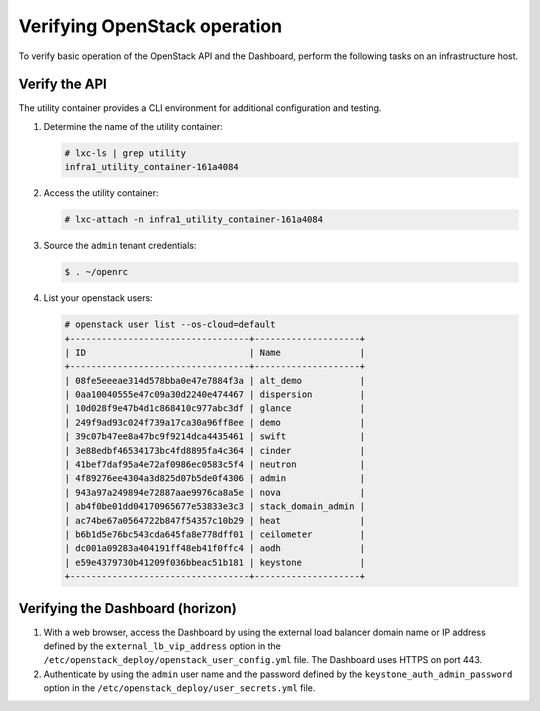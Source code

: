 .. _verify-operation:

=============================
Verifying OpenStack operation
=============================

.. figure:: figures/installation-workflow-verify-openstack.png
   :width: 100%

To verify basic operation of the OpenStack API and the Dashboard, perform the
following tasks on an infrastructure host.

Verify the API
~~~~~~~~~~~~~~

The utility container provides a CLI environment for additional
configuration and testing.

#. Determine the name of the utility container:

   .. code-block:: console

      # lxc-ls | grep utility
      infra1_utility_container-161a4084

#. Access the utility container:

   .. code-block:: console

      # lxc-attach -n infra1_utility_container-161a4084

#. Source the ``admin`` tenant credentials:

   .. code::

      $ . ~/openrc

#. List your openstack users:

   .. code-block:: console

      # openstack user list --os-cloud=default
      +----------------------------------+--------------------+
      | ID                               | Name               |
      +----------------------------------+--------------------+
      | 08fe5eeeae314d578bba0e47e7884f3a | alt_demo           |
      | 0aa10040555e47c09a30d2240e474467 | dispersion         |
      | 10d028f9e47b4d1c868410c977abc3df | glance             |
      | 249f9ad93c024f739a17ca30a96ff8ee | demo               |
      | 39c07b47ee8a47bc9f9214dca4435461 | swift              |
      | 3e88edbf46534173bc4fd8895fa4c364 | cinder             |
      | 41bef7daf95a4e72af0986ec0583c5f4 | neutron            |
      | 4f89276ee4304a3d825d07b5de0f4306 | admin              |
      | 943a97a249894e72887aae9976ca8a5e | nova               |
      | ab4f0be01dd04170965677e53833e3c3 | stack_domain_admin |
      | ac74be67a0564722b847f54357c10b29 | heat               |
      | b6b1d5e76bc543cda645fa8e778dff01 | ceilometer         |
      | dc001a09283a404191ff48eb41f0ffc4 | aodh               |
      | e59e4379730b41209f036bbeac51b181 | keystone           |
      +----------------------------------+--------------------+

Verifying the Dashboard (horizon)
~~~~~~~~~~~~~~~~~~~~~~~~~~~~~~~~~

#. With a web browser, access the Dashboard by using the external load
   balancer domain name or IP address defined by the
   ``external_lb_vip_address`` option in the
   ``/etc/openstack_deploy/openstack_user_config.yml`` file. The
   Dashboard uses HTTPS on port 443.

#. Authenticate by using the ``admin`` user name and the password defined by
   the ``keystone_auth_admin_password`` option in the
   ``/etc/openstack_deploy/user_secrets.yml`` file.
